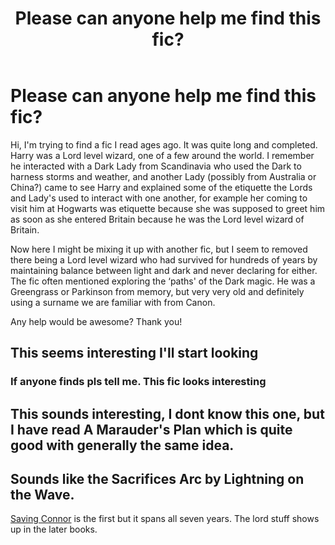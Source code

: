#+TITLE: Please can anyone help me find this fic?

* Please can anyone help me find this fic?
:PROPERTIES:
:Author: JamieJimSmith
:Score: 13
:DateUnix: 1608673557.0
:DateShort: 2020-Dec-23
:FlairText: What's That Fic?
:END:
Hi, I'm trying to find a fic I read ages ago. It was quite long and completed. Harry was a Lord level wizard, one of a few around the world. I remember he interacted with a Dark Lady from Scandinavia who used the Dark to harness storms and weather, and another Lady (possibly from Australia or China?) came to see Harry and explained some of the etiquette the Lords and Lady's used to interact with one another, for example her coming to visit him at Hogwarts was etiquette because she was supposed to greet him as soon as she entered Britain because he was the Lord level wizard of Britain.

Now here I might be mixing it up with another fic, but I seem to removed there being a Lord level wizard who had survived for hundreds of years by maintaining balance between light and dark and never declaring for either. The fic often mentioned exploring the ‘paths' of the Dark magic. He was a Greengrass or Parkinson from memory, but very very old and definitely using a surname we are familiar with from Canon.

Any help would be awesome? Thank you!


** This seems interesting I'll start looking
:PROPERTIES:
:Author: Golurke
:Score: 1
:DateUnix: 1608678412.0
:DateShort: 2020-Dec-23
:END:

*** If anyone finds pls tell me. This fic looks interesting
:PROPERTIES:
:Author: saahilgupta
:Score: 1
:DateUnix: 1608706052.0
:DateShort: 2020-Dec-23
:END:


** This sounds interesting, I dont know this one, but I have read A Marauder's Plan which is quite good with generally the same idea.
:PROPERTIES:
:Author: smiley_miley3128
:Score: 1
:DateUnix: 1608716841.0
:DateShort: 2020-Dec-23
:END:


** Sounds like the Sacrifices Arc by Lightning on the Wave.

[[https://www.fanfiction.net/s/2580283][Saving Connor]] is the first but it spans all seven years. The lord stuff shows up in the later books.
:PROPERTIES:
:Author: Thetheand
:Score: 1
:DateUnix: 1608782757.0
:DateShort: 2020-Dec-24
:END:
